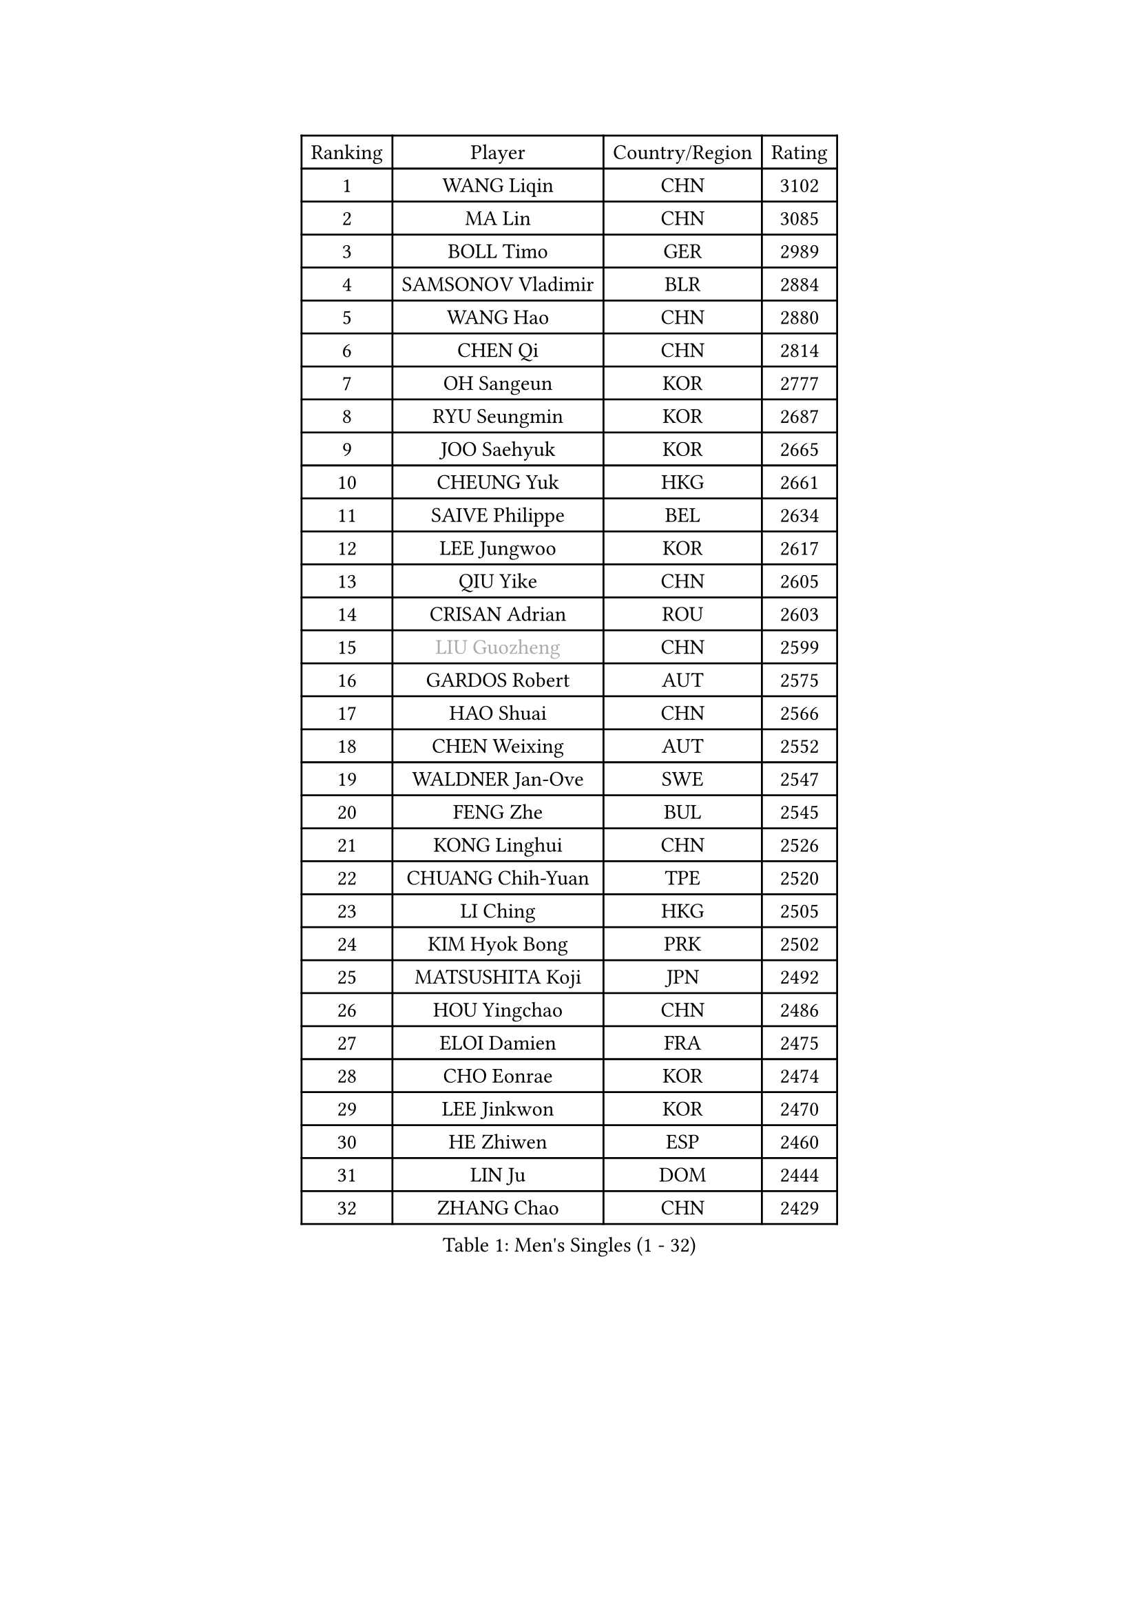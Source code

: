 
#set text(font: ("Courier New", "NSimSun"))
#figure(
  caption: "Men's Singles (1 - 32)",
    table(
      columns: 4,
      [Ranking], [Player], [Country/Region], [Rating],
      [1], [WANG Liqin], [CHN], [3102],
      [2], [MA Lin], [CHN], [3085],
      [3], [BOLL Timo], [GER], [2989],
      [4], [SAMSONOV Vladimir], [BLR], [2884],
      [5], [WANG Hao], [CHN], [2880],
      [6], [CHEN Qi], [CHN], [2814],
      [7], [OH Sangeun], [KOR], [2777],
      [8], [RYU Seungmin], [KOR], [2687],
      [9], [JOO Saehyuk], [KOR], [2665],
      [10], [CHEUNG Yuk], [HKG], [2661],
      [11], [SAIVE Philippe], [BEL], [2634],
      [12], [LEE Jungwoo], [KOR], [2617],
      [13], [QIU Yike], [CHN], [2605],
      [14], [CRISAN Adrian], [ROU], [2603],
      [15], [#text(gray, "LIU Guozheng")], [CHN], [2599],
      [16], [GARDOS Robert], [AUT], [2575],
      [17], [HAO Shuai], [CHN], [2566],
      [18], [CHEN Weixing], [AUT], [2552],
      [19], [WALDNER Jan-Ove], [SWE], [2547],
      [20], [FENG Zhe], [BUL], [2545],
      [21], [KONG Linghui], [CHN], [2526],
      [22], [CHUANG Chih-Yuan], [TPE], [2520],
      [23], [LI Ching], [HKG], [2505],
      [24], [KIM Hyok Bong], [PRK], [2502],
      [25], [MATSUSHITA Koji], [JPN], [2492],
      [26], [HOU Yingchao], [CHN], [2486],
      [27], [ELOI Damien], [FRA], [2475],
      [28], [CHO Eonrae], [KOR], [2474],
      [29], [LEE Jinkwon], [KOR], [2470],
      [30], [HE Zhiwen], [ESP], [2460],
      [31], [LIN Ju], [DOM], [2444],
      [32], [ZHANG Chao], [CHN], [2429],
    )
  )#pagebreak()

#set text(font: ("Courier New", "NSimSun"))
#figure(
  caption: "Men's Singles (33 - 64)",
    table(
      columns: 4,
      [Ranking], [Player], [Country/Region], [Rating],
      [33], [MONTEIRO Joao], [POR], [2425],
      [34], [KUZMIN Fedor], [RUS], [2419],
      [35], [MA Long], [CHN], [2417],
      [36], [KO Lai Chak], [HKG], [2413],
      [37], [SUSS Christian], [GER], [2408],
      [38], [LUNDQVIST Jens], [SWE], [2406],
      [39], [SCHLAGER Werner], [AUT], [2398],
      [40], [MA Wenge], [CHN], [2397],
      [41], [BENTSEN Allan], [DEN], [2395],
      [42], [LIM Jaehyun], [KOR], [2394],
      [43], [KREANGA Kalinikos], [GRE], [2392],
      [44], [PERSSON Jorgen], [SWE], [2391],
      [45], [TORIOLA Segun], [NGR], [2391],
      [46], [LI Hu], [SGP], [2383],
      [47], [MIZUTANI Jun], [JPN], [2369],
      [48], [#text(gray, "JIANG Weizhong")], [CRO], [2364],
      [49], [STEGER Bastian], [GER], [2361],
      [50], [RI Chol Guk], [PRK], [2358],
      [51], [YANG Min], [ITA], [2353],
      [52], [GIONIS Panagiotis], [GRE], [2350],
      [53], [CHTCHETININE Evgueni], [BLR], [2349],
      [54], [XU Xin], [CHN], [2345],
      [55], [YANG Zi], [SGP], [2345],
      [56], [PLACHY Josef], [CZE], [2341],
      [57], [KORBEL Petr], [CZE], [2339],
      [58], [LEGOUT Christophe], [FRA], [2338],
      [59], [SHMYREV Maxim], [RUS], [2335],
      [60], [MAZUNOV Dmitry], [RUS], [2332],
      [61], [TOKIC Bojan], [SLO], [2331],
      [62], [PRIMORAC Zoran], [CRO], [2328],
      [63], [ACHANTA Sharath Kamal], [IND], [2323],
      [64], [KARAKASEVIC Aleksandar], [SRB], [2317],
    )
  )#pagebreak()

#set text(font: ("Courier New", "NSimSun"))
#figure(
  caption: "Men's Singles (65 - 96)",
    table(
      columns: 4,
      [Ranking], [Player], [Country/Region], [Rating],
      [65], [SEREDA Peter], [SVK], [2307],
      [66], [LEI Zhenhua], [CHN], [2303],
      [67], [FRANZ Peter], [GER], [2301],
      [68], [CHILA Patrick], [FRA], [2298],
      [69], [AL-HASAN Ibrahem], [KUW], [2298],
      [70], [SMIRNOV Alexey], [RUS], [2293],
      [71], [DIDUKH Oleksandr], [UKR], [2290],
      [72], [ZWICKL Daniel], [HUN], [2278],
      [73], [MONRAD Martin], [DEN], [2276],
      [74], [PISTEJ Lubomir], [SVK], [2266],
      [75], [YOON Jaeyoung], [KOR], [2265],
      [76], [ZENG Cem], [TUR], [2264],
      [77], [SAIVE Jean-Michel], [BEL], [2261],
      [78], [MATSUMOTO Cazuo], [BRA], [2241],
      [79], [SANGUANSIN Phuchong], [THA], [2237],
      [80], [KLASEK Marek], [CZE], [2235],
      [81], [XU Hui], [CHN], [2234],
      [82], [TANG Peng], [HKG], [2233],
      [83], [SANGUANSIN Phakpoom], [THA], [2232],
      [84], [KUSINSKI Marcin], [POL], [2223],
      [85], [ZHANG Jike], [CHN], [2218],
      [86], [MAZE Michael], [DEN], [2217],
      [87], [OVTCHAROV Dimitrij], [GER], [2213],
      [88], [KIM Junghoon], [KOR], [2212],
      [89], [HAKANSSON Fredrik], [SWE], [2211],
      [90], [SUCH Bartosz], [POL], [2210],
      [91], [FREITAS Marcos], [POR], [2207],
      [92], [SLEVIN Colum], [IRL], [2206],
      [93], [TAN Ruiwu], [CRO], [2203],
      [94], [LIU Song], [ARG], [2203],
      [95], [WANG Zengyi], [POL], [2203],
      [96], [SHAN Mingjie], [CHN], [2201],
    )
  )#pagebreak()

#set text(font: ("Courier New", "NSimSun"))
#figure(
  caption: "Men's Singles (97 - 128)",
    table(
      columns: 4,
      [Ranking], [Player], [Country/Region], [Rating],
      [97], [CHANG Yen-Shu], [TPE], [2201],
      [98], [YOSHIDA Kaii], [JPN], [2198],
      [99], [CHIANG Hung-Chieh], [TPE], [2198],
      [100], [GAO Ning], [SGP], [2195],
      [101], [WANG Jianfeng], [NOR], [2193],
      [102], [GERADA Simon], [AUS], [2191],
      [103], [#text(gray, "TRUKSA Jaromir")], [SVK], [2186],
      [104], [APOLONIA Tiago], [POR], [2185],
      [105], [LI Ping], [QAT], [2184],
      [106], [DE SOUSA Arlindo], [LUX], [2182],
      [107], [KATKOV Ivan], [UKR], [2178],
      [108], [HIELSCHER Lars], [GER], [2174],
      [109], [WOSIK Torben], [GER], [2174],
      [110], [MONDELLO Massimiliano], [ITA], [2170],
      [111], [FILIMON Andrei], [ROU], [2169],
      [112], [GORAK Daniel], [POL], [2168],
      [113], [LASHIN El-Sayed], [EGY], [2168],
      [114], [ZHANG Wilson], [CAN], [2167],
      [115], [JIANG Tianyi], [HKG], [2163],
      [116], [SAKAMOTO Ryusuke], [JPN], [2161],
      [117], [PAVELKA Tomas], [CZE], [2161],
      [118], [MACHADO Carlos], [ESP], [2160],
      [119], [KISHIKAWA Seiya], [JPN], [2160],
      [120], [OLEJNIK Martin], [CZE], [2156],
      [121], [HENZELL William], [AUS], [2156],
      [122], [TRAN Tuan Quynh], [VIE], [2155],
      [123], [SVENSSON Robert], [SWE], [2147],
      [124], [CHOI Hyunjin], [KOR], [2145],
      [125], [#text(gray, "FANG Li")], [CHN], [2143],
      [126], [RUMGAY Gavin], [SCO], [2139],
      [127], [AN Chol Yong], [PRK], [2136],
      [128], [CAI Xiaoli], [SGP], [2134],
    )
  )